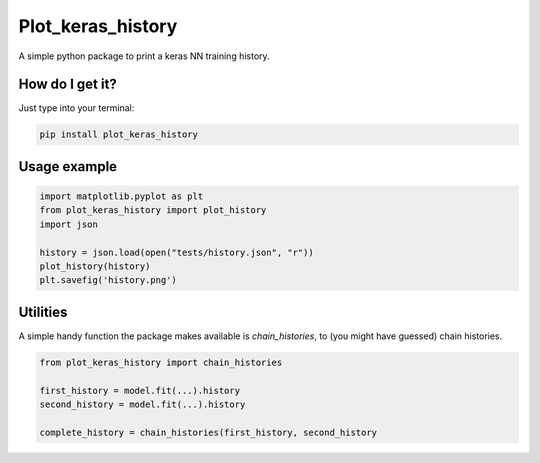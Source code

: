 Plot_keras_history
=============================

|travis| |coveralls| |sonar_quality| |sonar_maintainability| |code_climate_maintainability| |code_climate_test_coverage| |pip|

A simple python package to print a keras NN training history.

|example|

How do I get it?
----------------
Just type into your terminal:

.. code:: shell

   pip install plot_keras_history


Usage example
--------------

.. code:: python

    import matplotlib.pyplot as plt
    from plot_keras_history import plot_history
    import json

    history = json.load(open("tests/history.json", "r"))
    plot_history(history)
    plt.savefig('history.png')


Utilities
--------------------
A simple handy function the package makes available is `chain_histories`, to (you might have guessed) chain histories.

.. code:: python

    from plot_keras_history import chain_histories

    first_history = model.fit(...).history
    second_history = model.fit(...).history

    complete_history = chain_histories(first_history, second_history


.. |travis| image:: https://travis-ci.org/LucaCappelletti94/plot_keras_history.png
   :target: https://travis-ci.org/LucaCappelletti94/plot_keras_history

.. |coveralls| image:: https://coveralls.io/repos/github/LucaCappelletti94/plot_keras_history/badge.svg?branch=master
    :target: https://coveralls.io/github/LucaCappelletti94/plot_keras_history

.. |sonar_quality| image:: https://sonarcloud.io/api/project_badges/measure?project=plot_keras_history.lucacappelletti&metric=alert_status
    :target: https://sonarcloud.io/dashboard/index/plot_keras_history.lucacappelletti

.. |sonar_maintainability| image:: https://sonarcloud.io/api/project_badges/measure?project=plot_keras_history.lucacappelletti&metric=sqale_rating
    :target: https://sonarcloud.io/dashboard/index/plot_keras_history.lucacappelletti

.. |code_climate_maintainability| image:: https://api.codeclimate.com/v1/badges/25fb7c6119e188dbd12c/maintainability
   :target: https://codeclimate.com/github/LucaCappelletti94/plot_keras_history/maintainability
   :alt: Maintainability

.. |code_climate_test_coverage| image:: https://api.codeclimate.com/v1/badges/25fb7c6119e188dbd12c/test_coverage
   :target: https://codeclimate.com/github/LucaCappelletti94/plot_keras_history/test_coverage
   :alt: Test Coverage

.. |pip| image:: https://badge.fury.io/py/plot_keras_history.svg
    :target: https://badge.fury.io/py/plot_keras_history

.. |example| image:: https://github.com/LucaCappelletti94/plot_keras_history/blob/master/history.png?raw=true